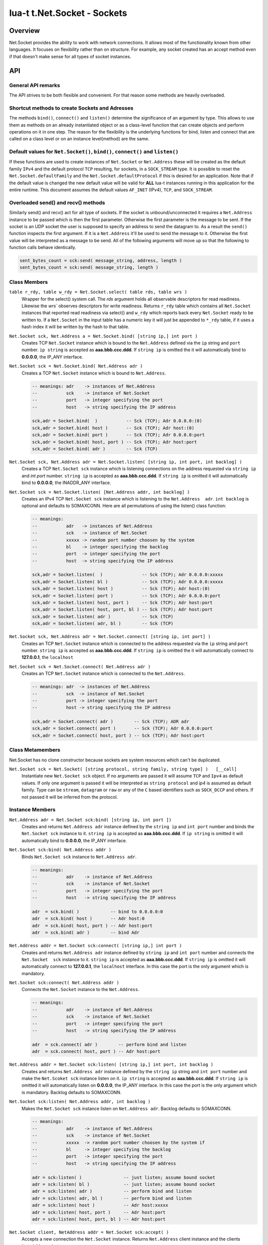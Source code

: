 lua-t t.Net.Socket - Sockets
++++++++++++++++++++++++++++


Overview
========

Net.Socket provides the ability to work with network connections.  It
allows most of the functionality known from other languages.  It focuses on
flexibility rather than on structure.  For example, any socket created has
an accept method even if that doesn't make sense for all types of socket
instances.


API
===

General API remarks
-------------------

The API strives to be both flexible and convenient.  For that reason some
methods are heavily overloaded.


Shortcut methods to create Sockets and Adresses
------------------------------------------------

The methods ``bind()``, ``connect()`` and ``listen()`` determine the
significance of an argument by type.  This allows to use them as methods on
an already instantiated object or as a class-level function that can create
objects and perform operations on it in one step.  The reason for the
flexibility is the underlying functions for bind, listen and connect that
are called on a class level or on an instance level(method) are the same.


Default values for ``Net.Socket()``, ``bind()``, ``connect()`` and ``listen()``
-------------------------------------------------------------------------------

If these functions are used to create instances of ``Net.Socket`` or
``Net.Address`` these will be created as the default family ``IPv4`` and the
default protocol ``TCP`` resulting, for sockets, in a ``SOCK_STREAM`` type.
It is possible to reset the ``Net.Socket.defaultFamily`` and the
``Net.Socket.defaultProtocol`` if this is desired for an application.  Note
that if the default value is changed the new default value will be valid for
**ALL** lua-t instances running in this application for the entire runtime.
This document assumes the default values ``AF_INET`` (IPv4), ``TCP``, and
``SOCK_STREAM``.


Overloaded send() and recv() methods
------------------------------------

Similarly send() and recv() act for all type of sockets.  If the socket is
unbound/unconnected it requires a ``Net.Address`` instance to be passed
which is then the first parameter.  Otherwise the first parameter is the
message to be sent.  If the socket is an UDP socket the user is supposed to
specify an address to send the datagram to.  As a result the ``send()``
function inspects the first argument.  If it is a ``Net.Address`` it'll be
used to send the message to it.  Otherwise the first value will be
interpreted as a message to be send.  All of the following arguments will
move up so that the following to function calls behave identically.

.. code:: lua

  sent_bytes_count = sck:send( message_string, address, length )
  sent_bytes_count = sck:send( message_string, length )


Class Members
-------------

``table r_rdy, table w_rdy = Net.Socket.select( table rds, table wrs )``
  Wrapper for the select() system call.  The `rds` argument holds all
  observable descriptors for read readiness.  Likewise the `wrs`` observes
  descriptors for write readiness.  Returns ``r_rdy`` table which contains
  all ``Net.Socket`` instances that reported read readiness via select() and
  ``w_rdy`` which reports back every ``Net.Socket`` ready to be written to.
  If a ``Net.Socket`` in the input table has a numeric key it will just be
  appended to ``*_rdy`` table,  if it uses a hash index it will be written
  by the hash to that table.

``Net.Socket sck, Net.Address a = Net.Socket.bind( [string ip,] int port )``
  Creates TCP ``Net.Socket`` instance which is bound to the ``Net.Address``
  defined via the ``ip`` string and ``port`` number.  ``ip string`` is
  accepted as **aaa.bbb.ccc.ddd**.  If ``string ip`` is omitted the it will
  automatically bind to **0.0.0.0**, the IP_ANY interface.

``Net.Socket sck = Net.Socket.bind( Net.Address adr )``
  Creates a TCP ``Net.Socket`` instance which is bound to ``Net.Address``.

  .. code:: lua

    -- meanings: adr    -> instances of Net.Address
    --           sck    -> instance of Net.Socket
    --           port   -> integer specifying the port
    --           host   -> string specifying the IP address

    sck,adr = Socket.bind(  )           -- Sck (TCP); Adr 0.0.0.0:(0)
    sck,adr = Socket.bind( host )       -- Sck (TCP); Adr host:(0)
    sck,adr = Socket.bind( port )       -- Sck (TCP); Adr 0.0.0.0:port
    sck,adr = Socket.bind( host, port ) -- Sck (TCP); Adr host:port
    sck,adr = Socket.bind( adr )        -- Sck (TCP)

``Net.Socket sck, Net.Address adr = Net.Socket.listen( [string ip, int port, int backlog] )``
  Creates a TCP ``Net.Socket sck`` instance which is listening connections
  on the address requested via ``string ip`` and `int port` number.
  ``string ip`` is accepted as **aaa.bbb.ccc.ddd**.  If ``string ip`` is
  omitted it will automatically bind to **0.0.0.0**, the INADDR_ANY
  interface.

``Net.Socket sck = Net.Socket.listen( [Net.Address addr, int backlog] )``
  Creates an IPv4 TCP ``Net.Socket sck`` instance which is listening to the
  ``Net.Address  adr``. ``int backlog`` is optional and defaults to SOMAXCONN.
  Here are all permutations of using the listen() class function:

  .. code:: lua

    -- meanings:
    --           adr   -> instances of Net.Address
    --           sck   -> instance of Net.Socket
    --           xxxxx -> random port number choosen by the system
    --           bl    -> integer specifying the backlog
    --           port  -> integer specifying the port
    --           host  -> string specifying the IP address

    sck,adr = Socket.listen(  )               -- Sck (TCP); Adr 0.0.0.0:xxxxx
    sck,adr = Socket.listen( bl )             -- Sck (TCP); Adr 0.0.0.0:xxxxx
    sck,adr = Socket.listen( host )           -- Sck (TCP); Adr host:(0)
    sck,adr = Socket.listen( port )           -- Sck (TCP); Adr 0.0.0.0:port
    sck,adr = Socket.listen( host, port )     -- Sck (TCP); Adr host:port
    sck,adr = Socket.listen( host, port, bl ) -- Sck (TCP); Adr host:port
    sck,adr = Socket.listen( adr )            -- Sck (TCP)
    sck,adr = Socket.listen( adr, bl )        -- Sck (TCP)

``Net.Socket sck, Net.Address adr = Net.Socket.connect( [string ip, int port] )``
  Creates an TCP ``Net.Socket`` instance which is connected to the address
  requested via the ``ip`` string and ``port`` number.  ``string ip`` is
  accepted as **aaa.bbb.ccc.ddd**.  If ``string ip`` is omitted the it will
  automatically connect to **127.0.0.1**, the ``localhost``

``Net.Socket sck = Net.Socket.connect( Net.Address adr )``
  Creates an TCP ``Net.Socket`` instance which is connected to the
  ``Net.Address``.

  .. code:: lua

    -- meanings: adr  -> instances of Net.Address
    --           sck  -> instance of Net.Socket
    --           port -> integer specifying the port
    --           host -> string specifying the IP address

    sck,adr = Socket.connect( adr )        -- Sck (TCP); ADR adr
    sck,adr = Socket.connect( port )       -- Sck (TCP); Adr 0.0.0.0:port
    sck,adr = Socket.connect( host, port ) -- Sck (TCP); Adr host:port


Class Metamembers
-----------------

Net.Socket has no clone constructor because sockets are system resources
which can't be duplicated.

``Net.Socket sck = Net.Socket( [string protocol, string family, string type] )   [__call]``
  Instantiate new ``Net.Socket sck`` object.  If no arguments are passed it
  will assume ``TCP`` and ``Ipv4`` as default values.  If only one argument
  is passed it will be interpreted as ``string protocol`` and `ip4` is
  assumed as default family.  Type can be ``stream``, ``datagram`` or
  ``raw`` or any of the ``C`` based identifiers such as ``SOCK_DCCP`` and
  others.  If not passed it will be inferred from the protocol.


Instance Members
----------------

``Net.Address adr = Net.Socket sck:bind( [string ip, int port ])``
  Creates and returns ``Net.Address adr`` instance defined by the
  ``string ip`` and ``int port`` number and binds the ``Net.Socket sck``
  instance to it.  ``string ip`` is accepted as **aaa.bbb.ccc.ddd**.  If
  ``ip string`` is omitted it will automatically bind to **0.0.0.0**, the
  IP_ANY interface.

``Net.Socket sck:bind( Net.Address addr )``
  Binds ``Net.Socket sck`` instance to ``Net.Address adr``.

  .. code:: lua

    -- meanings:
    --           adr    -> instance of Net.Address
    --           sck    -> instance of Net.Socket
    --           port   -> integer specifying the port
    --           host   -> string specifying the IP address

    adr  = sck.bind( )            -- bind to 0.0.0.0:0
    adr  = sck.bind( host )       -- Adr host:0
    adr  = sck.bind( host, port ) -- Adr host:port
    adr  = sck.bind( adr )        -- bind Adr

``Net.Address addr = Net.Socket sck:connect( [string ip,] int port )``
  Creates and returns ``Net.Address adr`` instance defined by ``string ip``
  and ``int port`` number and connects the ``Net.Socket  sck`` instance to
  it.  ``string ip`` is accepted as **aaa.bbb.ccc.ddd**.  If ``string ip``
  is omitted it will automatically connect to **127.0.0.1**, the
  ``localhost`` interface. In this case the port is the only argument which
  is mandatory.

``Net.Socket sck:connect( Net.Address addr )``
  Connects the ``Net.Socket`` instance to the ``Net.Address``.

  .. code:: lua

    -- meanings:
    --           adr    -> instance of Net.Address
    --           sck    -> instance of Net.Socket
    --           port   -> integer specifying the port
    --           host   -> string specifying the IP address

    adr  = sck.connect( adr )        -- perform bind and listen
    adr  = sck.connect( host, port ) -- Adr host:port

``Net.Address addr = Net.Socket sck:listen( [string ip,] int port, int backlog )``
  Creates and returns ``Net.Address adr`` instance defined by the ``string
  ip`` string and ``int port`` number and make the ``Net.Scoket sck``
  instance listen on it.  ``ip string`` is accepted as **aaa.bbb.ccc.ddd**.
  If ``string ip`` is omitted it will automatically listen on **0.0.0.0**,
  the IP_ANY interface.  In this case the port is the only argument which is
  mandatory.  Backlog defaults to SOMAXCONN.

``Net.Socket sck:listen( Net.Address addr, int backlog )``
  Makes the ``Net.Socket sck`` instance listen on ``Net.Address adr``.
  Backlog defaults to SOMAXCONN.

  .. code:: lua

    -- meanings:
    --           adr    -> instance of Net.Address
    --           sck    -> instance of Net.Socket
    --           xxxxx  -> random port number choosen by the system if
    --           bl     -> integer specifying the backlog
    --           port   -> integer specifying the port
    --           host   -> string specifying the IP address

    adr = sck:listen( )                -- just listen; assume bound socket
    adr = sck:listen( bl )             -- just listen; assume bound socket
    adr = sck:listen( adr )            -- perform bind and listen
    adr = sck:listen( adr, bl )        -- perform bind and listen
    adr = sck:listen( host )           -- Adr host:xxxxx
    adr = sck:listen( host, port )     -- Adr host:port
    adr = sck:listen( host, port, bl ) -- Adr host:port

``Net.Socket client, NetAddress addr = Net.Socket sck:accept( )``
  Accepts a new connection the ``Net.Socket`` instance.  Returns 
  ``Net.Address`` client instance and the clients ``Net.Address``
  instance.


Overloaded recv() method
........................

``recv()`` can have three arguments:

``Net.Address adr``
  ``recv( adr )`` will write the peers address into the ``Net.Address adr``
  instance.  This is useful for datagram(UDP) sockets.

``Buffer/Buffer.Segment buf``
  Instead of returning the payload as a Lua string it will get written into
  ``Buffer buf``.  The call to ``recv()`` will return a boolean instead of
  Lua string indicating weather or not the call was successful.

``int max``
  Limits the maximum number of received bytes for the call to ``recv()``.
  If no ``Buffer/Segment buf`` is passed it defaults to a maximum of
  ``BUFSIZ``.  A value greater than ``BUFSIZ`` will throw an error.  If a
  ``Buffer/Segment buf`` is passed, the length of ``buf`` determines the
  maximum number of bytes received by the call.  ``int max`` does not
  guarantee the number of received bytes, it only *allows* the OS to receive
  that many.  The actual number of received bytes is determined by the way
  the OS handles it.


The three possible arguments to ``recv()`` **must always** be in the order
of: ``recv( Net.Address adr, Buffer/Segment buf, int max )``.  Non of the
arguments is mandatory.  All of the following permutations for ``recv()``
are valid:

.. code:: lua

  -- meanings:
  --           sck -> instance of Net.Socket
  --           adr -> instance of Net.Address
  --           buf -> instance of Buffer
  --           msg -> instance of Lua string, received payload
  --           len -> Lua integer, len of received data in bytes
  --           max -> Lua integer, max to read data in bytes

  msg, len  = sck:recv( adr, buf, max )
  msg, len  = sck:recv( adr, buf )
  msg, len  = sck:recv( adr, max )
  msg, len  = sck:recv( buf, max )
  msg, len  = sck:recv( adr )
  msg, len  = sck:recv( buf )
  msg, len  = sck:recv( max )
  msg, len  = sck:recv( )

The following explains what each argument means.

``string msg, int len = Net.Socket sck:recv( Net.Address adr )``
  Receives data from the ``Net.Socket`` instance.  Returns ``msg`` as the
  payload received or ``nil`` if nothing was received.  ``int len`` contains
  the length of ``string msg`` in bytes or 0 if ``msg`` is nil.  ``adr``
  will be used to determine where the message will be received from, which
  is important for datagram(UDP) sockets.  If the ``Net.Socket sck``
  instance is already bound the ``adr`` argument has no impact.


``boolean msg, int len = Net.Socket sck:recv( Buffer/Segment buf )``
  Receives data from the ``Net.Socket`` instance.  Returns ``boolean msg``
  if the ``recv()`` operation was successful.  The received payload will be
  written into the ``Buffer/Segment buf`` object.  The call to ``recv()`` it
  gets automatically limited to a maximum number of bytes equal to the
  length ``#buf`` instance.


``boolean msg, int len = Net.Socket sck:recv( int max )``
  Receives up to ``int max`` bytes from ``Net.Socket sck``.  If both ``int
  max`` and ``Buffer/Segment buf`` are omitted it will default to systems
  ``BUFSIZ``.  If ``int max`` passed as argument is either greater than the
  length of ``Buffer/Segment buf`` or the length or ``BUFSIZ`` ``recv()``
  will throw an error.


Overloaded send() method
........................


Like ``recv()`` the ``send()`` method can have three arguments:

``Buffer/Buffer.Segment/string msg``
  This is the only mandatory argument to ``send()``.  It holds the payload
  of data to be send through the ``Net.Socket``.  This can have three
  formats: a ``t.Buffer``, a ``t.Buffer.Segment`` or a standard Lua
  ``string``.

``Net.Address adr``
  ``send( msg, adr )`` will send the payload ``msg`` payload to the
  ``Net.Address adr``.  This is needed if ``Net.Socket sck`` had not been
  previously used ``sck:connect( Net.Address adr)`` to be in a connected
  state.  If the ``Net.Socket sck`` instance is not connected and no
  ``Net.Address adr`` argument is given ``send()`` will fail with a missing
  destinatuion error message.  The ``Net.Address adr`` argument is usually
  used on ``SOCK_DGRAM`` sockets aka. UDP.

``int max``
  Limits the maximum number of bytes sent out.  If ``int max`` is smaller
  that the length of the ``msg`` argument only ``int max`` bytes wuill be
  sent out.  If ``msg`` is actually shorter than ``int max`` the max
  argument is ignored.  Like in any network API really, passing ``int max``
  is no guarantee about the amount of bytes actually sent out.  It's the
  programmers duty to check the umber of sent bytes.


The three possible arguments to ``send()`` **must always** be in the order
of: ``send( Buffer/Buffer.Segment/string msg, Net.Address adr, int max )``.
Only the first argument ``msg`` is mandatory.  All of the following
permutations for ``recv()`` are valid:

.. code:: lua

  -- meanings: sck    -> instance of Net.Socket
  --           adr    -> instance of Net.Address
  --           msg    -> instance of Buffer or Buffer.Segment or Lua string
  --           snt    -> Lua integer, sent bytes
  --           max    -> Lua integer, max to send data in bytes

  snt  = sck:send( msg )           -- send msg on a connected socket
  snt  = sck:send( msg, adr )      -- send msg on unconnected socket to adr
  snt  = sck:send( msg, max )      -- send max bytes of msg on a connected socket
  snt  = sck:send( msg, adr, max ) -- send max bytes of msg on a unconnected socket to adr

The three possible arguments to ``send()`` **must always** be given in the
order of: ``Net.Address addr, Buffer/Segment buf/LuaString msg, int max``.
The ``buf/msg`` argument is mandatory.  Each of the other arguments are
optional.

The following explains what each argument means.

``int sent = Net.Socket sck:sent( Buffer/string msg[, Net.Address adr] )``
  Send data to the ``Net.Socket adr`` instance if the socket is not already
  connected.  Returns ``int sent`` determining how many bytes got send.
  Returns ``nil`` if nothing was sent.

``int sent = Net.Socket sck:sent( Buffer/string msg[, int max] )``
  Send ``int max`` bytes of ``msg`` through the socket.  If the length of
  ``msg`` is shorter than ``int max`` the parameter is ignored.

``int sent = Net.Socket sck:sent( Buffer/Segment/string msg )``
  ``msg`` defines the payload to be sent through the socket.  It can be an
  instace of ``Buffer``, ``Buffer.Segment`` or a Lua stirng.


Instance Metamembers
--------------------

``string s = tostring( Net.Socket sck )  [__tostring]``
  Returns a string representing the Net.Socket instance.  The String
  contains type, Socket handle number and memory address information such as
  ``*t.Net.Socket[TCP,3]: 0xdac2e8*``, meaning it is a TCP Socket with socket
  handle number 3.

``Net.Socket sck = nil  [__gc]``
  Garbage collector makes sure the socket closes and gets properly disposed
  of when garbage collection is performed.
